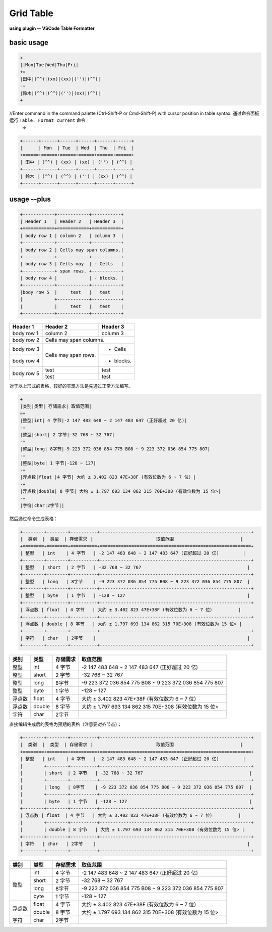 ====================
Grid Table
====================

**using plugin -- VSCode Table Formatter**

basic usage
===========

.. code-block:: word

   +
   ||Mon|Tue|Wed|Thu|Fri|
   +=
   |田中|(^^)|(xx)|(xx)|('')|(^^)|
   -+
   |鈴木|(^^)|(^^)|('')|(xx)|(^^)|
   +

//Enter command in the command palette (Ctrl-Shift-P or Cmd-Shift-P) with cursor position in table syntax. 通过命令面板运行 ``Table: Format current`` 命令
 =>

.. code-block:: word

   +------+------+------+------+------+------+
   |      | Mon  | Tue  | Wed  | Thu  | Fri  |
   +======+======+======+======+======+======+
   | 田中 | (^^) | (xx) | (xx) | ('') | (^^) |
   +------+------+------+------+------+------+
   | 鈴木 | (^^) | (^^) | ('') | (xx) | (^^) |
   +------+------+------+------+------+------+

usage --plus
==============

.. code-block:: word

   +------------+------------+-----------+ 
   | Header 1   | Header 2   | Header 3  | 
   +============+============+===========+ 
   | body row 1 | column 2   | column 3  | 
   +------------+------------+-----------+ 
   | body row 2 | Cells may span columns.| 
   +------------+------------+-----------+ 
   | body row 3 | Cells may  | - Cells   | 
   +------------+ span rows. +-----------+
   | body row 4 |            | - blocks. | 
   +------------+------------+-----------+
   |body row 5  |     test   |   test    |
   |            +------------+-----------+
   |            |     test   |   test    |
   +------------+------------+-----------+ 


+------------+------------+-----------+ 
| Header 1   | Header 2   | Header 3  | 
+============+============+===========+ 
| body row 1 | column 2   | column 3  | 
+------------+------------+-----------+ 
| body row 2 | Cells may span columns.| 
+------------+------------+-----------+ 
| body row 3 | Cells may  | - Cells   | 
+------------+ span rows. +-----------+
| body row 4 |            | - blocks. | 
+------------+------------+-----------+
|body row 5  |     test   |   test    |
|            +------------+-----------+
|            |     test   |   test    |
+------------+------------+-----------+ 

对于以上形式的表格，较好的实现方法是先通过正常方法编写。

.. code-block:: word

   +
   |类别|类型| 存储需求| 取值范围|
   =+
   |整型|int| 4 字节|-2 147 483 648 ~ 2 147 483 647 (正好超过 20 亿)|
   -+
   |整型|short| 2 字节|-32 768 ~ 32 767|
   -+
   |整型|long| 8字节|-9 223 372 036 854 775 B08 ~ 9 223 372 036 854 775 807|
   -+
   |整型|byte| 1 字节|-128 ~ 127|
   -+
   |浮点数|float |4 字节| 大约 ± 3.402 823 47E+38F (有效位数为 6 ~ 7 位）|
   -+
   |浮点数|double| 8 宇节| 大约 ± 1.797 693 134 862 315 70E+308 (有效位数为 15 位>|
   -+
   |字符|char|2字节||


然后通过命令生成表格：

.. code-block:: word

   +--------+--------+----------+---------------------------------------------------------+
   |  类别  |  类型  | 存储需求 |                        取值范围                         |
   +========+========+==========+=========================================================+
   | 整型   | int    | 4 字节   | -2 147 483 648 ~ 2 147 483 647 (正好超过 20 亿)         |
   +--------+--------+----------+---------------------------------------------------------+
   | 整型   | short  | 2 字节   | -32 768 ~ 32 767                                        |
   +--------+--------+----------+---------------------------------------------------------+
   | 整型   | long   | 8字节    | -9 223 372 036 854 775 B08 ~ 9 223 372 036 854 775 807  |
   +--------+--------+----------+---------------------------------------------------------+
   | 整型   | byte   | 1 字节   | -128 ~ 127                                              |
   +--------+--------+----------+---------------------------------------------------------+
   | 浮点数 | float  | 4 字节   | 大约 ± 3.402 823 47E+38F (有效位数为 6 ~ 7 位）         |
   +--------+--------+----------+---------------------------------------------------------+
   | 浮点数 | double | 8 宇节   | 大约 ± 1.797 693 134 862 315 70E+308 (有效位数为 15 位> |
   +--------+--------+----------+---------------------------------------------------------+
   | 字符   | char   | 2字节    |                                                         |
   +--------+--------+----------+---------------------------------------------------------+

+--------+--------+----------+---------------------------------------------------------+
|  类别  |  类型  | 存储需求 |                        取值范围                         |
+========+========+==========+=========================================================+
| 整型   | int    | 4 字节   | -2 147 483 648 ~ 2 147 483 647 (正好超过 20 亿)         |
+--------+--------+----------+---------------------------------------------------------+
| 整型   | short  | 2 字节   | -32 768 ~ 32 767                                        |
+--------+--------+----------+---------------------------------------------------------+
| 整型   | long   | 8字节    | -9 223 372 036 854 775 B08 ~ 9 223 372 036 854 775 807  |
+--------+--------+----------+---------------------------------------------------------+
| 整型   | byte   | 1 字节   | -128 ~ 127                                              |
+--------+--------+----------+---------------------------------------------------------+
| 浮点数 | float  | 4 字节   | 大约 ± 3.402 823 47E+38F (有效位数为 6 ~ 7 位）         |
+--------+--------+----------+---------------------------------------------------------+
| 浮点数 | double | 8 宇节   | 大约 ± 1.797 693 134 862 315 70E+308 (有效位数为 15 位> |
+--------+--------+----------+---------------------------------------------------------+
| 字符   | char   | 2字节    |                                                         |
+--------+--------+----------+---------------------------------------------------------+


直接编辑生成后的表格为预期的表格（注意要对齐节点）：

.. code-block:: word

   +--------+--------+----------+---------------------------------------------------------+
   |  类别  |  类型  | 存储需求 |                        取值范围                         |
   +========+========+==========+=========================================================+
   | 整型   | int    | 4 字节   | -2 147 483 648 ~ 2 147 483 647 (正好超过 20 亿)         |
   |        +--------+----------+---------------------------------------------------------+
   |        | short  | 2 字节   | -32 768 ~ 32 767                                        |
   |        +--------+----------+---------------------------------------------------------+
   |        | long   | 8字节    | -9 223 372 036 854 775 B08 ~ 9 223 372 036 854 775 807  |
   |        +--------+----------+---------------------------------------------------------+
   |        | byte   | 1 字节   | -128 ~ 127                                              |
   +--------+--------+----------+---------------------------------------------------------+
   | 浮点数 | float  | 4 字节   | 大约 ± 3.402 823 47E+38F (有效位数为 6 ~ 7 位）         |
   |        +--------+----------+---------------------------------------------------------+
   |        | double | 8 宇节   | 大约 ± 1.797 693 134 862 315 70E+308 (有效位数为 15 位> |
   +--------+--------+----------+---------------------------------------------------------+
   | 字符   | char   | 2字节    |                                                         |
   +--------+--------+----------+---------------------------------------------------------+



+--------+--------+----------+---------------------------------------------------------+
|  类别  |  类型  | 存储需求 |                        取值范围                         |
+========+========+==========+=========================================================+
| 整型   | int    | 4 字节   | -2 147 483 648 ~ 2 147 483 647 (正好超过 20 亿)         |
|        +--------+----------+---------------------------------------------------------+
|        | short  | 2 字节   | -32 768 ~ 32 767                                        |
|        +--------+----------+---------------------------------------------------------+
|        | long   | 8字节    | -9 223 372 036 854 775 B08 ~ 9 223 372 036 854 775 807  |
|        +--------+----------+---------------------------------------------------------+
|        | byte   | 1 字节   | -128 ~ 127                                              |
+--------+--------+----------+---------------------------------------------------------+
| 浮点数 | float  | 4 字节   | 大约 ± 3.402 823 47E+38F (有效位数为 6 ~ 7 位）         |
|        +--------+----------+---------------------------------------------------------+
|        | double | 8 宇节   | 大约 ± 1.797 693 134 862 315 70E+308 (有效位数为 15 位> |
+--------+--------+----------+---------------------------------------------------------+
| 字符   | char   | 2字节    |                                                         |
+--------+--------+----------+---------------------------------------------------------+